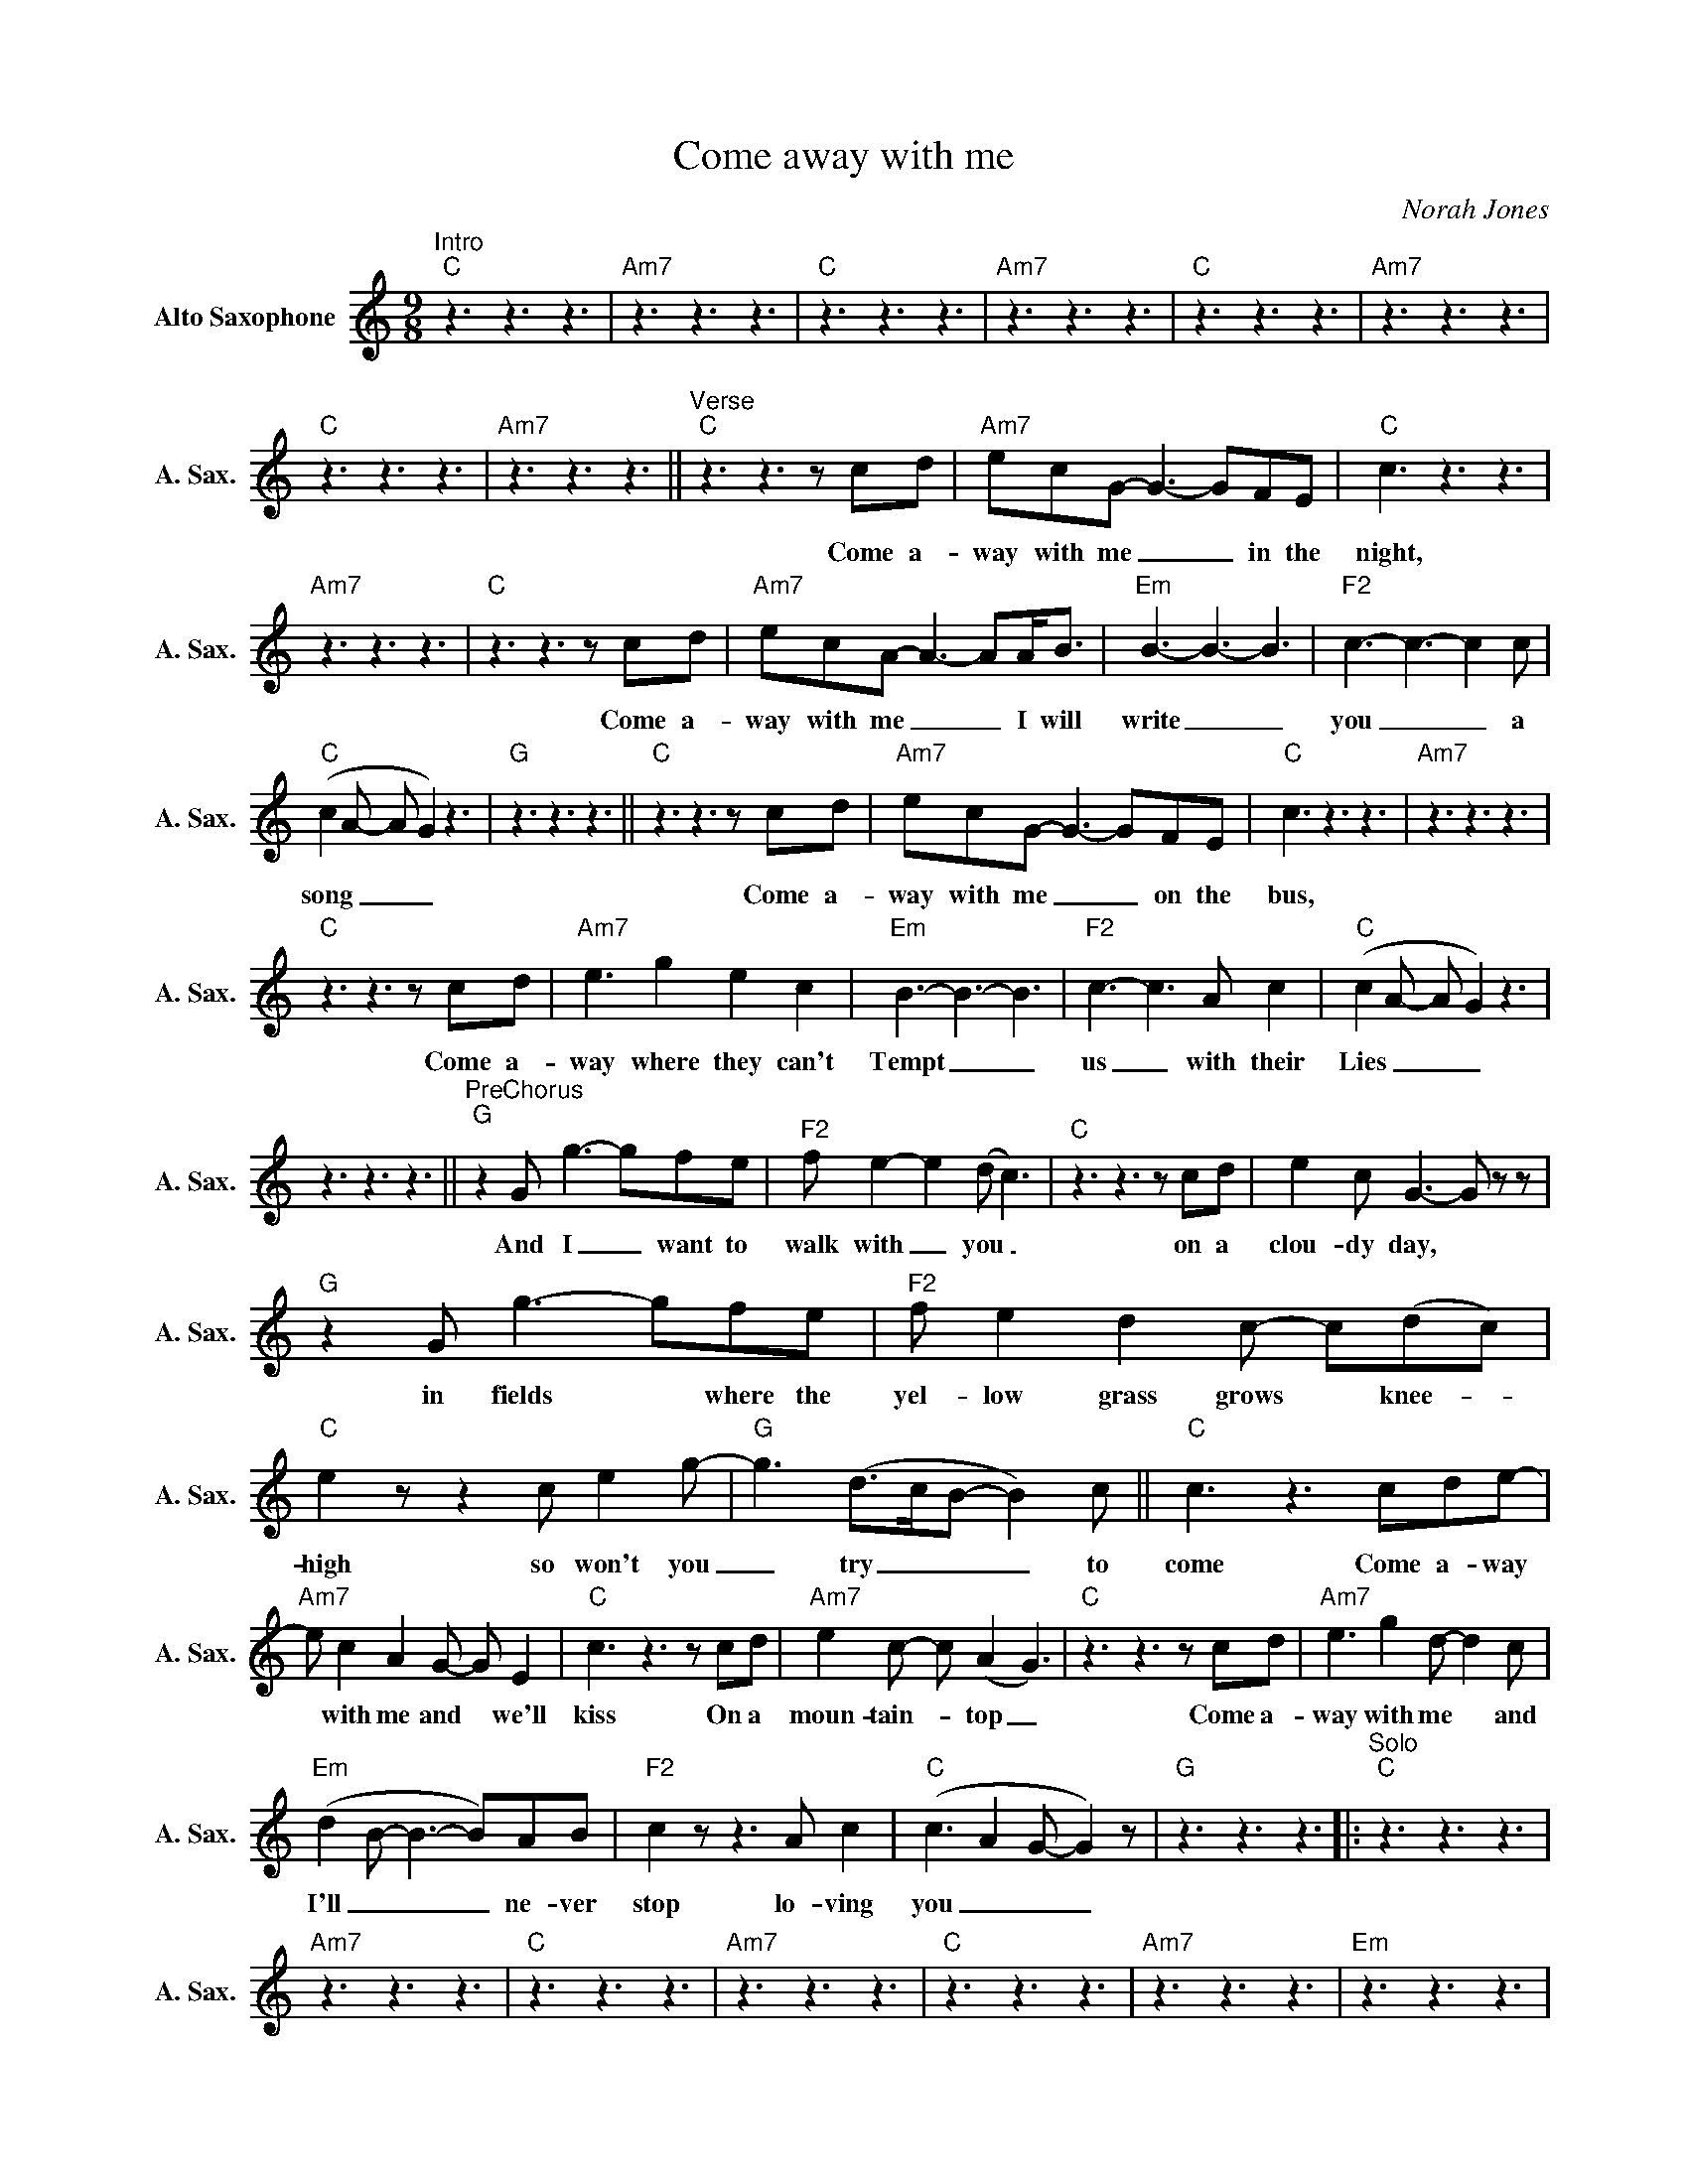 X:1
T:Come away with me
C:Norah Jones
L:1/8
M:9/8
K:C
V:1 treble nm="Alto Saxophone" snm="A. Sax."
V:1
"^Intro""C" z3 z3 z3 |"Am7" z3 z3 z3 |"C" z3 z3 z3 |"Am7" z3 z3 z3 |"C" z3 z3 z3 |"Am7" z3 z3 z3 | %6
w: ||||||
"C" z3 z3 z3 |"Am7" z3 z3 z3 ||"^Verse""C"z3z2>z2cd |"Am7" ecG- G3- GFE |"C" c3 z3 z3 | %11
w: ||Come a-|way with me _ _ in the|night,|
"Am7" z3 z3 z3 |"C"z3z2>z2cd |"Am7" ecA- A3- AA<B |"Em" B3- B3- B3 |"F2" c3- c3- c2c | %16
w: |Come a-|way with me _ _ I will|write _ _|you _ _ a|
"C" (c2A- A G2) z3 |"G" z3 z3 z3 ||"C"z3z2>z2cd |"Am7" ecG- G3- GFE |"C" c3 z3 z3 |"Am7" z3 z3 z3 | %22
w: song _ _ _||Come a-|way with me _ _ on the|bus,||
"C"z3z2>z2cd |"Am7" e3 g2 e2 c2 |"Em" B3- B3- B3 |"F2" c3- c3 A c2 |"C" (c2A- A G2) z3 | %27
w: Come a-|way where they can't|Tempt _ _|us _ with their|Lies _ _ _|
 z3 z3 z3 ||"^PreChorus""G"z2G g3- gfe |"F2" f e2- e2(d c3) |"C"z3z2>z2cd | e2c G3- G z z | %32
w: |And I _ want to|walk with _ you _|on a|clou- dy day, *|
"G"z2G g3- gfe |"F2" f e2 d2c- c(dc) |"C" e2zz2c e2g- |"G" g3 (d>cB- B2)c ||"C" c3 z3 cde- | %37
w: in fields * where the|yel- low grass grows * knee- _|high so won't you|_ try _ _ _ to|come Come a- way|
"Am7" e c2 A2G- G E2 |"C" c3z2>z2cd |"Am7" e2c- c (A2 G3) |"C"z3z2>z2cd |"Am7" e3 g2d- d2c | %42
w: * with me and * we'll|kiss On a|moun- tain- _ top _|Come a-|way with me * and|
"Em" (d2B- B3- B)AB |"F2" c2 z z3 A c2 |"C" (c3 A2G- G2) z |"G" z3 z3 z3 |:"^Solo""C" z3 z3 z3 | %47
w: I'll _ _ _ ne- ver|stop lo- ving|you _ _ _|||
"Am7" z3 z3 z3 |"C" z3 z3 z3 |"Am7" z3 z3 z3 |"C" z3 z3 z3 |"Am7" z3 z3 z3 |"Em" z3 z3 z3 | %53
w: ||||||
"F2" z3 z3 z3 |"C" z3 z3 z3 |1"G" z3 z3 z3 :|2"C" z3 z3 z3 ||"^Chorus""G"z2G g3- gag | %58
w: ||||And I _ want to|
"F2" a2c'- c'3- c'ag |"C" (a2g- g2)g- g2e- | eed e2c- c2 z |"G" z3 z3 g2g- |"F2" g f2- f e2- edc | %63
w: wake up _ _ with the|rain _ _ fall- _ ing|_ on a tin roof _|While I'm|_ safe _ there _ in your|
"C" e2zz2z/G/ a2a- |"G" a2g- g3 !fermata!d2-d/c/ ||"^Verse""C" czz2<z2zc/d/e |"Am7" c A2- A3 GEc- | %67
w: Arms So All I|_ ask _ is * for|you come a- way|with me _ in the night|
"C" c3 z3 z3 |"Am7" z3 z3 z3 |"C"z3z2>z2cd |"^Rit.""G" (e d2 c B2- B2)c |"C" !fermata!c3 z3 z3 |] %72
w: _||Come a-|way * * * * with|me|

